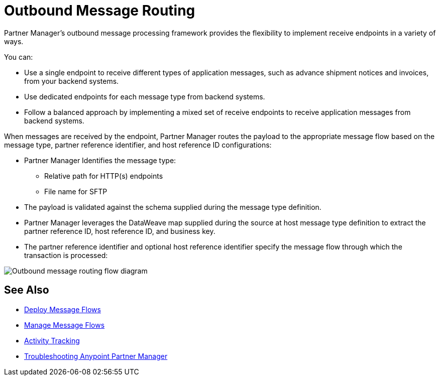 = Outbound Message Routing

Partner Manager’s outbound message processing framework provides the flexibility to implement receive endpoints in a variety of ways.

You can:

* Use a single endpoint to receive different types of application messages, such as advance shipment notices and invoices, from your backend systems.
* Use dedicated endpoints for each message type from backend systems.
* Follow a balanced approach by implementing a mixed set of receive endpoints to receive application messages from backend systems.

When messages are received by the endpoint, Partner Manager routes the payload to the appropriate message flow based on the message type, partner reference identifier, and host reference ID configurations:

* Partner Manager Identifies the message type:
** Relative path for HTTP(s) endpoints
** File name for SFTP
* The payload is validated against the schema supplied during the message type definition.
* Partner Manager leverages the DataWeave map supplied during the source at host message type definition to extract the partner reference ID, host reference ID, and business key.
* The partner reference identifier and optional host reference identifier specify the message flow through which the transaction is processed:

image::outbound-message-routing.png[Outbound message routing flow diagram]

== See Also

* xref:deploy-message-flows.adoc[Deploy Message Flows]
* xref:manage-message-flows.adoc[Manage Message Flows]
* xref:activity-tracking.adoc[Activity Tracking]
* xref:troubleshooting.adoc[Troubleshooting Anypoint Partner Manager]

